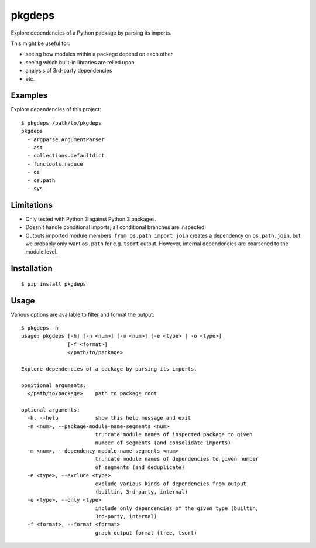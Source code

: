 pkgdeps
=======

Explore dependencies of a Python package by parsing its imports.

This might be useful for:

- seeing how modules within a package depend on each other
- seeing which built-in libraries are relied upon
- analysis of 3rd-party dependencies
- etc.


Examples
--------

Explore dependencies of this project::

    $ pkgdeps /path/to/pkgdeps
    pkgdeps
      - argparse.ArgumentParser
      - ast
      - collections.defaultdict
      - functools.reduce
      - os
      - os.path
      - sys


Limitations
-----------

- Only tested with Python 3 against Python 3 packages.
- Doesn't handle conditional imports; all conditional branches are inspected.
- Outputs imported module members: ``from os.path import join`` creates a
  dependency on ``os.path.join``, but we probably only want ``os.path`` for e.g.
  ``tsort`` output. However, internal dependencies are coarsened to the module
  level.


Installation
------------

::

    $ pip install pkgdeps


Usage
-----

Various options are available to filter and format the output::

    $ pkgdeps -h
    usage: pkgdeps [-h] [-n <num>] [-m <num>] [-e <type> | -o <type>]
                   [-f <format>]
                   </path/to/package>

    Explore dependencies of a package by parsing its imports.

    positional arguments:
      </path/to/package>    path to package root

    optional arguments:
      -h, --help            show this help message and exit
      -n <num>, --package-module-name-segments <num>
                            truncate module names of inspected package to given
                            number of segments (and consolidate imports)
      -m <num>, --dependency-module-name-segments <num>
                            truncate module names of dependencies to given number
                            of segments (and deduplicate)
      -e <type>, --exclude <type>
                            exclude various kinds of dependencies from output
                            (builtin, 3rd-party, internal)
      -o <type>, --only <type>
                            include only dependencies of the given type (builtin,
                            3rd-party, internal)
      -f <format>, --format <format>
                            graph output format (tree, tsort)
